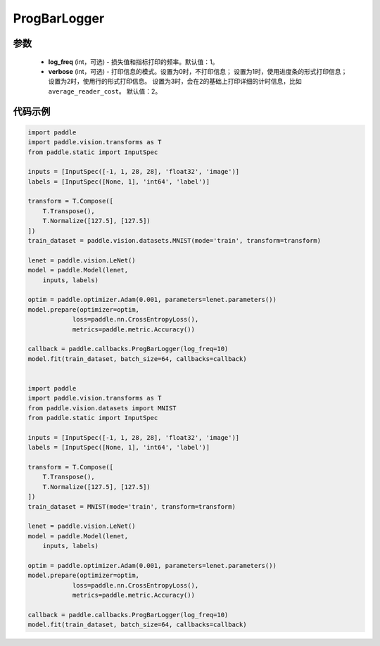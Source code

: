 .. _cn_api_paddle_callbacks_ProgBarLogger:

ProgBarLogger
-------------------------------

.. py:class:: paddle.callbacks.ProgBarLogger(log_freq=1, verbose=2)

 ``ProgBarLogger`` 是一个日志回调类，用来打印损失函数和评估指标。支持静默模式、进度条模式、每次打印一行三种模式，详细的参考下面参数注释。

参数
::::::::::::

  - **log_freq** (int，可选) - 损失值和指标打印的频率。默认值：1。
  - **verbose** (int，可选) - 打印信息的模式。设置为0时，不打印信息；
    设置为1时，使用进度条的形式打印信息；设置为2时，使用行的形式打印信息。
    设置为3时，会在2的基础上打印详细的计时信息，比如 ``average_reader_cost``。
    默认值：2。


代码示例
::::::::::::

.. code-block:: python

    import paddle
    import paddle.vision.transforms as T
    from paddle.static import InputSpec

    inputs = [InputSpec([-1, 1, 28, 28], 'float32', 'image')]
    labels = [InputSpec([None, 1], 'int64', 'label')]

    transform = T.Compose([
        T.Transpose(),
        T.Normalize([127.5], [127.5])
    ])
    train_dataset = paddle.vision.datasets.MNIST(mode='train', transform=transform)

    lenet = paddle.vision.LeNet()
    model = paddle.Model(lenet,
        inputs, labels)

    optim = paddle.optimizer.Adam(0.001, parameters=lenet.parameters())
    model.prepare(optimizer=optim,
                loss=paddle.nn.CrossEntropyLoss(),
                metrics=paddle.metric.Accuracy())

    callback = paddle.callbacks.ProgBarLogger(log_freq=10)
    model.fit(train_dataset, batch_size=64, callbacks=callback)


    import paddle
    import paddle.vision.transforms as T
    from paddle.vision.datasets import MNIST
    from paddle.static import InputSpec

    inputs = [InputSpec([-1, 1, 28, 28], 'float32', 'image')]
    labels = [InputSpec([None, 1], 'int64', 'label')]

    transform = T.Compose([
        T.Transpose(),
        T.Normalize([127.5], [127.5])
    ])
    train_dataset = MNIST(mode='train', transform=transform)

    lenet = paddle.vision.LeNet()
    model = paddle.Model(lenet,
        inputs, labels)

    optim = paddle.optimizer.Adam(0.001, parameters=lenet.parameters())
    model.prepare(optimizer=optim,
                loss=paddle.nn.CrossEntropyLoss(),
                metrics=paddle.metric.Accuracy())

    callback = paddle.callbacks.ProgBarLogger(log_freq=10)
    model.fit(train_dataset, batch_size=64, callbacks=callback)
